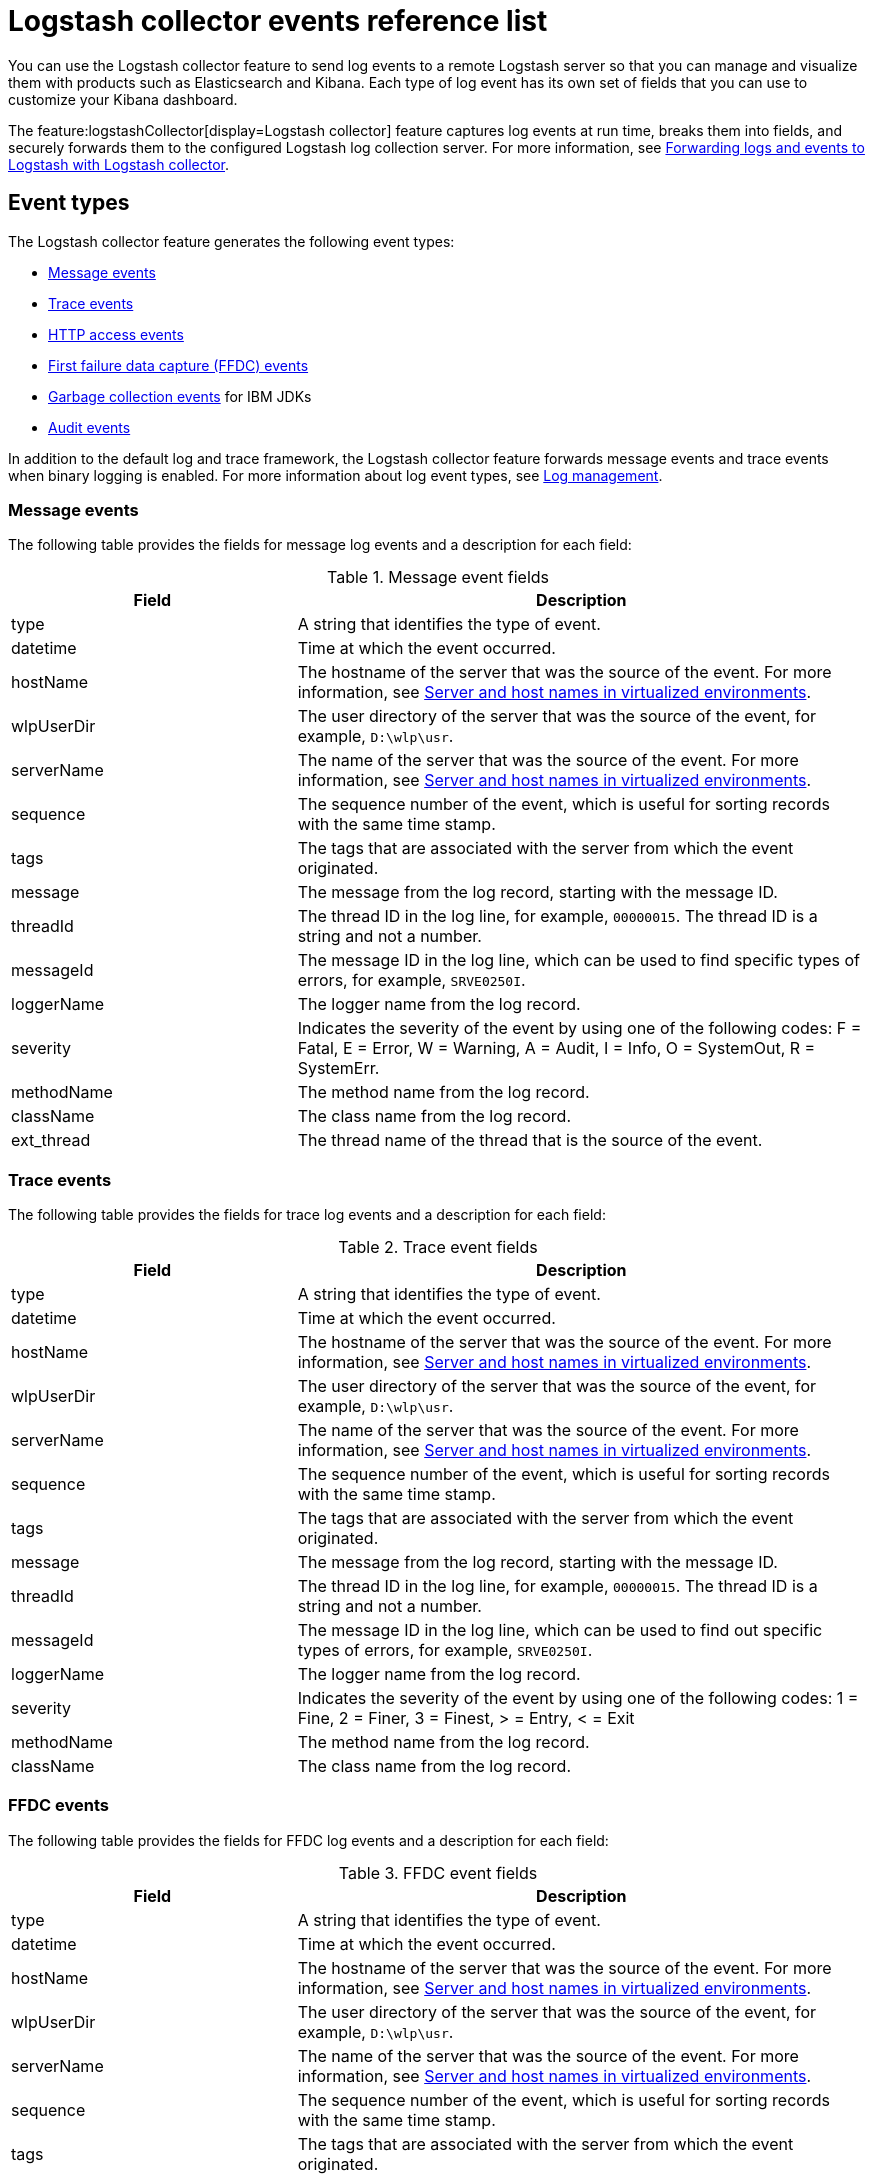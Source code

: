 // Copyright (c) 2013, 2019 IBM Corporation and others.
// Licensed under Creative Commons Attribution-NoDerivatives
// 4.0 International (CC BY-ND 4.0)
//   https://creativecommons.org/licenses/by-nd/4.0/
//
// Contributors:
//     IBM Corporation
//
:page-layout: general-reference
:page-type: general
= Logstash collector events reference list


You can use the Logstash collector feature to send log events to a remote Logstash server so that you can manage and visualize them with products such as Elasticsearch and Kibana. Each type of log event has its own set of fields that you can use to customize your Kibana dashboard.

The feature:logstashCollector[display=Logstash collector] feature captures log events at run time, breaks them into fields, and securely forwards them to the configured Logstash log collection server. For more information, see xref:forwarding-logs-logstash.adoc[Forwarding logs and events to Logstash with Logstash collector].


== Event types

The Logstash collector feature generates the following event types:


- <<Message events,Message events>>
- <<Trace events,Trace events>>
- <<HTTP access events,HTTP access events>>
- <<FFDC events,First failure data capture (FFDC) events>>
- <<Garbage collection events,Garbage collection events>> for IBM JDKs
- <<Supported audit events and their audit data,Audit events>>

In addition to the default log and trace framework, the Logstash collector feature forwards message events and trace events when binary logging is enabled.
For more information about log event types, see xref:log-management.adoc[Log management].


=== Message events

The following table provides the fields for message log events and a description for each field:

.Message event fields
[%header,cols="3,6"]
|===

|Field
|Description

|type
|A string that identifies the type of event.

|datetime
|Time at which the event occurred.

|hostName
|The hostname of the server that was the source of the event. For more information, see <<Server and host names in virtualized environments>>.

|wlpUserDir
|The user directory of the server that was the source of the event, for example, `D:\wlp\usr`.

|serverName
|The name of the server that was the source of the event. For more information, see <<Server and host names in virtualized environments>>.

|sequence
|The sequence number of the event, which is useful for sorting records with the same time stamp.

|tags
|The tags that are associated with the server from which the event originated.

|message
|The message from the log record, starting with the message ID.

|threadId
|The thread ID in the log line, for example, `00000015`. The thread ID is a string and not a number.

|messageId
|The message ID in the log line, which can be used to find specific types of errors, for example, `SRVE0250I`.

|loggerName
|The logger name from the log record.

|severity
|Indicates the severity of the event by using one of the following codes: F = Fatal, E = Error, W = Warning, A = Audit, I = Info, O = SystemOut, R = SystemErr.

|methodName
|The method name from the log record.

|className
|The class name from the log record.

|ext_thread
|The thread name of the thread that is the source of the event.

|===

=== Trace events

The following table provides the fields for trace log events and a description for each field:

.Trace event fields
[%header,cols="3,6"]
|===

|Field
|Description

|type
|A string that identifies the type of event.

|datetime
|Time at which the event occurred.

|hostName
|The hostname of the server that was the source of the event. For more information, see <<Server and host names in virtualized environments>>.

|wlpUserDir
|The user directory of the server that was the source of the event, for example, `D:\wlp\usr`.

|serverName
|The name of the server that was the source of the event. For more information, see <<Server and host names in virtualized environments>>.

|sequence
|The sequence number of the event, which is useful for sorting records with the same time stamp.

|tags
|The tags that are associated with the server from which the event originated.

|message
|The message from the log record, starting with the message ID.

|threadId
|The thread ID in the log line, for example, `00000015`. The thread ID is a string and not a number.

|messageId
|The message ID in the log line, which can be used to find out specific types of errors, for example, `SRVE0250I`.

|loggerName
|The logger name from the log record.

|severity
|Indicates the severity of the event by using one of the following codes: 1 = Fine, 2 = Finer, 3 = Finest, > = Entry, < = Exit

|methodName
|The method name from the log record.

|className
|The class name from the log record.

|===

=== FFDC events
The following table provides the fields for FFDC log events and a description for each field:

.FFDC event fields
[%header,cols="3,6"]
|===

|Field
|Description

|type
|A string that identifies the type of event.

|datetime
|Time at which the event occurred.

|hostName
|The hostname of the server that was the source of the event. For more information, see <<Server and host names in virtualized environments>>.

|wlpUserDir
|The user directory of the server that was the source of the event, for example, `D:\wlp\usr`.

|serverName
|The name of the server that was the source of the event. For more information, see <<Server and host names in virtualized environments>>.

|sequence
|The sequence number of the event, which is useful for sorting records with the same time stamp.

|tags
|The tags that are associated with the server from which the event originated.

|message
|The message from the exception that triggered the event.

|threadId
|The thread ID of the FFDC event.

|className
|The class that emitted the FFDC event.

|exceptionName
|The exception that was reported in the FFDC event.

|probeID
|The unique identifier of the FFDC point within the class.

|stackTrace
|The stack trace of the FFDC event.

|objectDetails
|The incident details for the FFDC event.

|===

=== HTTP access events

The following table provides the fields for HTTP access log events and a description for each field:

.HTTP access event fields
[%header,cols="3,6"]
|===

|Field
|Description

|type
|A string that identifies the type of event.

|datetime
|Time at which the event occurred.

|hostName
|The hostname of the server that was the source of the event. For more information, see <<Server and host names in virtualized environments>>.

|wlpUserDir
|The user directory of the server that was the source of the event, for example, `D:\wlp\usr`.

|serverName
|The name of the server that was the source of the event. For more information, see <<Server and host names in virtualized environments>>.

|sequence
|The sequence number of the event, which is useful for sorting records with the same time stamp.

|tags
|The tags that are associated with the server from which the event originated.

|remoteHost
|The remote host IP address, for example, `127.0.0.1`.

|requestProtocol
|The protocol type, for example, `HTTP/1.1`.

|userAgent
|The `userAgent` value in the request.

|requestHeader_{headername}
|The header value from the request.

|requestMethod
|The HTTP verb, for example, `GET`.

|responseHeader_{headername}
|The header value from the response.

|requestPort
|The port number of the request.

|requestFirstLine
|The first line of the request.

|responseCode
|The HTTP response code, for example, `200`.

|requestStartTime
|The start time of the request.

|remoteUserID
|The remote user according to the WebSphere Application Server specific `$WSRU` header.

|uriPath
|The path information for the requested URL. This path information does not contain the query parameters, for example, `/pushworksserver/push/apps/tags`.

|elapsedTime
|The time that is taken to serve the request, in microseconds.

|accessLogDatetime
|The time when the message to the access log is queued to be logged.

|remoteIP
|The remote IP address, for example, `127.0.0.1`.

|requestHost
|The request host IP address, for example, `127.0.0.1`.

|bytesSent
|The response size in bytes, excluding headers.

|bytesReceived
|The bytes received in the URL, for example, `94`.

|cookie_{cookiename}
|The cookie value from the request.

|requestElapsedTime
|The elapsed time of the request - millisecond accuracy, microsecond precision.

|queryString
|The string that represents the query string from the HTTP request, for example, `color=blue&size=large`.

|===

=== Garbage collection events

The garbage collection event type is available only for IBM JDKs. The following table provides the fields for garbage collection log events and a description for each field:

.Garbage collection event fields
[%header,cols="3,6"]
|===

|Field
|Description

|type
|A string that identifies the type of event.

|datetime
|Time at which the event occurred.

|hostName
|The hostname of the server that was the source of the event. For more information, see <<Server and host names in virtualized environments>>.

|wlpUserDir
|The user directory of the server that was the source of the event, for example, `D:\wlp\usr`.

|serverName
|The name of the server that was the source of the event. For more information, see <<Server and host names in virtualized environments>>.

|sequence
|The sequence number of the event, which is useful for sorting records with the same time stamp.

|tags
|The tags that are associated with the server from which the event originated.

|heap
|The total heap that is currently available.

|usedHeap
|The amount of heap that is being used.

|maxHeap
|The maximum heap that the JVM allows.

|duration
|The duration for which garbage collection was run, in microseconds.

|gcType
|The type of garbage collection event, for example, Nursery, Global.

|reason
|The reason for the garbage collection.

|===

== Supported audit events and their audit data

The Open Liberty xref:reference:feature/audit-1.0.adoc[Audit feature] captures auditable events from the server runtime environment and applications. You can use the data that is generated from the audit events to analyze the configured environment. For audit event examples, see xref:json-log-events-list.adoc#_supported_audit_events_and_their_audit_data[JSON log events reference list: Audit events].

Open Liberty can generate audit events in either JSON or xref:audit-log-events-list-cadf.adoc[CADF format]. The audit events are captured in the following JSON format types to help identify different areas where the configured environment can be improved:

* <<SECURITY_AUDIT_MGMT, Management of the audit service (SECURITY_AUDIT_MGMT)>>
* <<SECURITY_MEMBER_MGMT, SCIM operations/member management (SECURITY_MEMBER_MGMT)>>
* <<SECURITY_API_AUTHN, Servlet 3.0 APIs: login/authenticate (SECURITY_API_AUTHN)>>
* <<SECURITY_API_AUTHN_TERMINATE, Servlet 3.0 APIs: logout (SECURITY_API_AUTHN_TERMINATE)>>
* <<SECURITY_AUTHN_TERMINATE, Form Logout (SECURITY_AUTHN_TERMINATE)>>
* <<SECURITY_AUTHN, Basic Authentication (SECURITY_AUTHN)>>
* <<SECURITY_AUTHN, Client certificate authentication (SECURITY_AUTHN)>>
* <<SECURITY_AUTHN, Form Login Authenication (SECURITY_AUTHN)>>
* <<SECURITY_AUTHN_DELEGATION, Servlet runAs delegation (SECURITY_AUTHN_DELEGATION)>>
* <<SECURITY_AUTHN_DELEGATION, EJB delegation (SECURITY_AUTHN_DELEGATION)>>
* <<SECURITY_AUTHN_FAILOVER, Failover to basic authentication (SECURITY_AUTHN_FAILOVER)>>
* <<SECURITY_AUTHZ, Unprotected servlet authorization (SECURITY_AUTHZ)>>
* <<SECURITY_AUTHZ, JACC web authorization (SECURITY_AUTHZ)>>
* <<SECURITY_AUTHZ, JACC EJB authorization (SECURITY_AUTHZ)>>
* <<SECURITY_AUTHZ, EJB authorization (SECURITY_AUTHZ)>>
* <<SECURITY_JMS_AUTHN, JMS Authentication (SECURITY_JMS_AUTHN)>>
* <<SECURITY_JMS_AUTHZ, JMS Authorization (SECURITY_JMS_AUTHZ)>>
* <<SECURITY_SAF_AUTHZ, SAF Authorization Service API request (SECURITY_SAF_AUTHZ)>>
* <<SECURITY_SAF_AUTHZ_DETAILS, SAF Authorization Exception (SECURITY_SAF_AUTHZ_DETAILS)>>
* <<JMX_MBEAN_REGISTER, JMX MBean registration (JMX_MBEAN_REGISTER)>>
* <<JMX_MBEAN, JMX MBean Operations (JMX_MBEAN)>>
* <<JMX_MBEAN_ATTRIBUTES, JMX MBean attribute operations (JMX_MBEAN_ATTRIBUTES)>>
* <<JMX_NOTIFICATION, JMX Notifications (JMX_NOTIFICATION)>>

=== SECURITY_AUDIT_MGMT

The SECURITY_AUDIT_MGMT event captures the start and stop of the Audit Service and implemented handlers, such as the default AuditFileHandler.


The following table provides the fields for the SECURITY_AUDIT_MGMT event to capture the audit information from the management of the audit service:

.SECURITY_AUDIT_MGMT event fields
[cols=",",options="header",]
|===
|Field|Description
|type|A string that identifies the type of event.
|datetime|Time at which the event occurred.
|hostName|The hostname of the server that was the source of the event. For more information, see <<Server and host names in virtualized environments>>.
|wlpUserDir|The user directory of the server that was the source of the event, for example, `D:\wlp\usr`.
|serverName|The name of the server that was the source of the event. For more information, see <<Server and host names in virtualized environments>>.
|sequence|The sequence number of the event, which is useful for sorting records with the same time stamp.
|tags|The tags that are associated with the server from which the event originated.
|threadId|The thread ID in the log line, for example, 00000015. The thread ID is a string and not a number.
|ibm_audit_eventName |Name of the audit event.
|ibm_audit_eventSequenceNumber |Sequence number of the audit event.
|ibm_audit_eventTime |Time that the event occurred.
|ibm_audit_observer.id |Identifier of the observer of the event.
|ibm_audit_observer.name |Name of the observer of the event: `AuditService` in the case of the audit service; `AuditHandler: <name of handler implementation>` in the case of a handler start.
|ibm_audit_observer.typeURI |Unique URI of the observer of the event: `service/server`.
|ibm_audit_outcome |Outcome of the event.
|ibm_audit_target.id |Identifier of the target of the action.
|ibm_audit_target.typeURI |Unique URI of the target of the event: `server/audit/start` in the case of an AuditService or handler start; `server/audit/stop` in the case of an AuditService or handler stop.
|===

=== SECURITY_MEMBER_MGMT

You can use the SECURITY_MEMBER_MGMT event to capture the audit information from SCIM operations or member management. The following table provides the fields for the SECURITY_Member_MGMT event and a description of each field:

.SECURITY_MEMBER_MGMT event fields
[cols=",",options="header",]
|===
|Field|Description
|type|A string that identifies the type of event.
|datetime|Time at which the event occurred.
|hostName|The hostname of the server that was the source of the event. For more information, see <<Server and host names in virtualized environments>>.
|wlpUserDir|The user directory of the server that was the source of the event, for example, `D:\wlp\usr`.
|serverName|The name of the server that was the source of the event. For more information, see <<Server and host names in virtualized environments>>.
|sequence|The sequence number of the event, which is useful for sorting records with the same time stamp.
|tags|The tags that are associated with the server from which the event originated.
|threadId|The thread ID in the log line, for example, 00000015. The thread ID is a string and not a number.
|ibm_audit_eventName |Name of the audit event.
|ibm_audit_eventSequenceNumber |Sequence number of the audit event.
|ibm_audit_eventTime |Time that the event occurred.
|ibm_audit_initiator.host.address |Host address of the initiator of the event.
|ibm_audit_initiator.host.agent |Name of the monitoring agent that is associated with the initiator.
|ibm_audit_observer.id |Identifier of the observer of the event.
|ibm_audit_observer.name |Name of the observer of the event: `SecurityService`.
|ibm_audit_observer.typeURI |Unique URI of the observer of the event: `service/server`.
|ibm_audit_outcome |Outcome of the event.
|ibm_audit_reason.reasonCode|A value that indicates the underlying success or error code for the outcome. In general, a value of 200 means success.
|ibm_audit_reason.reasonType|A value that indicates the underlying mechanism, HTTP or HTTPS, that is associated with the request.
|ibm_audit_target.action|The action that is being performed on the target.
|ibm_audit_target.appname|Name of the application to be accessed or run on the target.
|ibm_audit_target.credential.token |Token name of the user that is performing the action.
|ibm_audit_target.credential.type |Token type of the user that is performing the action.
|ibm_audit_target.entityType |Generic name of the member being acted upon: `PersonAccount`, `Group`.
|ibm_audit_target.host.address |Host and port of the target.
|ibm_audit_target.id |Identifier of the target of the action.
|ibm_audit_target.method |Method that is being invoked on the target, such as GET or POST.
|ibm_audit_target.name |Name of the target. Note that the name includes `urbridge`, `scim` or `vmmservice`, depending on the flow of the request, for example, whether is it a call coming through scim.
|ibm_audit_target.realm |Realm name that is associated with the target.
|ibm_audit_target.repositoryId |Repository identifier associated with the target.
|ibm_audit_target.session |Session identifier associated with the target.
|ibm_audit_target.uniqueName |Unique name of the member that is being acted upon.
|ibm_audit_target.typeURI |Unique URI of the target of the event: `server/vmmservice/<action>`.
|===


=== SECURITY_API_AUTHN

You can use the SECURITY_API_AUTHN event to capture the audit information from the login and authentication for servlet 3.0 APIs. The following table provides the fields for the SECURITY_API_AUTHN event and a description of each field:

.SECURITY_API_AUTHN event fields
[cols=",",options="header",]
|===
|Field|Description
|type|A string that identifies the type of event.
|datetime|Time at which the event occurred.
|hostName|The hostname of the server that was the source of the event. For more information, see <<Server and host names in virtualized environments>>.
|wlpUserDir|The user directory of the server that was the source of the event, for example, `D:\wlp\usr`.
|serverName|The name of the server that was the source of the event. For more information, see <<Server and host names in virtualized environments>>.
|sequence|The sequence number of the event, which is useful for sorting records with the same time stamp.
|tags|The tags that are associated with the server from which the event originated.
|threadId|The thread ID in the log line, for example, 00000015. The thread ID is a string and not a number.
|ibm_audit_eventName |Name of the audit event.
|ibm_audit_eventSequenceNumber |Sequence number of the audit event.
|ibm_audit_eventTime |Time that the event occurred.
|ibm_audit_initiator.host.address |Host address of the initiator of the event.
|ibm_audit_initiator.host.agent |Name of the monitoring agent that is associated with the initiator.
|ibm_audit_observer.id |Identifier of the observer of the event.
|ibm_audit_observer.name |Name of the observer of the event: `SecurityService`.
|ibm_audit_observer.typeURI |Unique URI of the observer of the event: `service/server`.
|ibm_audit_outcome |Outcome of the event.
|ibm_audit_reason.reasonCode|A value that indicates the underlying success or error code for the outcome. In general, a value of 200 means success.
|ibm_audit_reason.reasonType|A value that indicates the underlying mechanism, HTTP or HTTPS, that is associated with the request.
|ibm_audit_target.appname|Name of the application to be accessed or run on the target.
|ibm_audit_target.credential.token |Token name of the user that is performing the action.
|ibm_audit_target.credential.type |Token type of the user that is performing the action: `BASIC`, `FORM`, or `CLIENTCERT`.
|ibm_audit_target.host.address |Host and port of the target.
|ibm_audit_target.id |Identifier of the target of the action.
|ibm_audit_target.method |Method that is being invoked on the target, such as `GET` or `POST`.
|ibm_audit_target.name |Context root.
|ibm_audit_target.params |Names and values of any parameters that are sent to the target with the action.
|ibm_audit_target.realm |Realm name that is associated with the target.
|ibm_audit_target.session |HTTP session ID.
|ibm_audit_target.typeURI |Unique URI of the target of the event: `service/application/web`.
|===

=== SECURITY_API_AUTHN_TERMINATE

You can use the SECURITY_API_AUTHN_TERMINATE event to capture the audit information from the log out for servlet 3.0 APIs. The following table provides the fields for the SECURITY_API_AUTHN_TERMINATE event and a description of each field:

.SECURITY_API_AUTHN_TERMINATE event fields
[cols=",",options="header",]
|===
|Field|Description
|type|A string that identifies the type of event.
|datetime|Time at which the event occurred.
|hostName|The hostname of the server that was the source of the event. For more information, see <<Server and host names in virtualized environments>>.
|wlpUserDir|The user directory of the server that was the source of the event, for example, `D:\wlp\usr`.
|serverName|The name of the server that was the source of the event. For more information, see <<Server and host names in virtualized environments>>.
|sequence|The sequence number of the event, which is useful for sorting records with the same time stamp.
|tags|The tags that are associated with the server from which the event originated.
|threadId|The thread ID in the log line, for example, 00000015. The thread ID is a string and not a number.
|ibm_audit_eventName |Name of the audit event.
|ibm_audit_eventSequenceNumber |Sequence number of the audit event.
|ibm_audit_eventTime |Time that the event occurred.
|ibm_audit_initiator.host.address |Host address of the initiator of the event.
|ibm_audit_initiator.host.agent |Name of the monitoring agent that is associated with the initiator.
|ibm_audit_observer.id |Identifier of the observer of the event.
|ibm_audit_observer.name |Name of the observer of the event: `SecurityService`.
|ibm_audit_observer.typeURI |Unique URI of the observer of the event: `service/server`.
|ibm_audit_outcome |Outcome of the event.
|ibm_audit_reason.reasonCode|A value that indicates the underlying success or error code for the outcome. In general, a value of 200 means success.
|ibm_audit_reason.reasonType|A value that indicates the underlying mechanism, HTTP or HTTPS, that is associated with the request.
|ibm_audit_target.appname|Name of the application to be accessed or run on the target.
|ibm_audit_target.credential.token |Token name of the user that is performing the action.
|ibm_audit_target.credential.type |Token type of the user that is performing the action: `BASIC`, `FORM`, or `CLIENTCERT`.
|ibm_audit_target.host.address |Host and port of the target.
|ibm_audit_target.id |Identifier of the target of the action.
|ibm_audit_target.method |Method that is being invoked on the target, such as `GET` or `POST`.
|ibm_audit_target.name |Context root.
|ibm_audit_target.params |Names and values of any parameters that are sent to the target with the action.
|ibm_audit_target.realm |Realm name that is associated with the target.
|ibm_audit_target.session |HTTP Session ID
|ibm_audit_target.typeURI |Unique URI of the target of the event: `service/application/web`.
|===



=== SECURITY_AUTHN

You can use the SECURITY_AUTHN event to capture the audit information from basic authentication, form login authentication, client certificate authentication, and JASPI authentication. The following table provides the fields for the SECURITY_AUTHN event and a description of each field:

.SECURITY_AUTHN event fields
[cols=",",options="header",]
|===
|Field|Description
|type|A string that identifies the type of event.
|datetime|Time at which the event occurred.
|hostName|The hostname of the server that was the source of the event. For more information, see <<Server and host names in virtualized environments>>.
|wlpUserDir|The user directory of the server that was the source of the event, for example, `D:\wlp\usr`.
|serverName|The name of the server that was the source of the event. For more information, see <<Server and host names in virtualized environments>>.
|sequence|The sequence number of the event, which is useful for sorting records with the same time stamp.
|tags|The tags that are associated with the server from which the event originated.
|threadId|The thread ID in the log line, for example, 00000015. The thread ID is a string and not a number.
|ibm_audit_eventName |Name of the audit event.
|ibm_audit_eventSequenceNumber |Sequence number of the audit event.
|ibm_audit_eventTime |Time that the event occurred.
|ibm_audit_initiator.host.address |Host address of the initiator of the event.
|ibm_audit_initiator.host.agent |Name of the monitoring agent that is associated with the initiator.
|ibm_audit_observer.id |Identifier of the observer of the event.
|ibm_audit_observer.name |Name of the observer of the event: `SecurityService`.
|ibm_audit_observer.typeURI |Unique URI of the observer of the event: `service/server`.
|ibm_audit_outcome |Outcome of the event.
|ibm_audit_reason.reasonCode|A value that indicates the underlying success or error code for the outcome. In general, a value of 200 means success.
|ibm_audit_reason.reasonType|A value that indicates the underlying mechanism, HTTP or HTTPS, that is associated with the request.
|ibm_audit_target.appname|Name of the application to be accessed or run on the target.
|ibm_audit_target.credential.token |Token name of the user that is performing the action.
|ibm_audit_target.credential.type |Token type of the user that is performing the action: `BASIC`, `FORM`, or `CLIENTCERT`.
|ibm_audit_target.host.address |Host and port of the target.
|ibm_audit_target.id |Identifier of the target of the action.
|ibm_audit_target.method |Method that is being invoked on the target, such as `GET` or `POST`.
|ibm_audit_target.name |Context root.
|ibm_audit_target.params |Names and values of any parameters that are sent to the target with the action.
|ibm_audit_target.realm |Realm name that is associated with the target.
|ibm_audit_target.session |HTTP session ID.
|ibm_audit_target.typeURI |Unique URI of the target of the event: `service/application/web`.
|===

=== SECURITY_AUTHN_DELEGATION

You can use the SECURITY_AUTHN_DELEGATION event to capture the audit information from Servlet runAs delegation and EJB delegation. The following table provides the fields for the SECURITY_AUTHN_DELEGATION event and a description of each field:

.SECURITY_AUTHN_DELEGATION event fields
[cols=",",options="header",]
|===
|Field|Description
|type|A string that identifies the type of event.
|datetime|Time at which the event occurred.
|hostName|The hostname of the server that was the source of the event. For more information, see <<Server and host names in virtualized environments>>.
|wlpUserDir|The user directory of the server that was the source of the event, for example, `D:\wlp\usr`.
|serverName|The name of the server that was the source of the event. For more information, see <<Server and host names in virtualized environments>>.
|sequence|The sequence number of the event, which is useful for sorting records with the same time stamp.
|tags|The tags that are associated with the server from which the event originated.
|threadId|The thread ID in the log line, for example, 00000015. The thread ID is a string and not a number.
|ibm_audit_eventName |Name of the audit event.
|ibm_audit_eventSequenceNumber |Sequence number of the audit event.
|ibm_audit_eventTime |Time that the event occurred.
|ibm_audit_initiator.host.address |Host address of the initiator of the event.
|ibm_audit_initiator.host.agent |Name of the monitoring agent that is associated with the initiator.
|ibm_audit_observer.id |Identifier of the observer of the event.
|ibm_audit_observer.name |Name of the observer of the event: `SecurityService`.
|ibm_audit_observer.typeURI |Unique URI of the observer of the event: `service/server`.
|ibm_audit_outcome |Outcome of the event.
|ibm_audit_reason.reasonCode|A value that indicates the underlying success or error code for the outcome. In general, a value of 200 means success.
|ibm_audit_reason.reasonType|A value that indicates the underlying mechanism, HTTP or HTTPS, that is associated with the request.
|ibm_audit_target.appname|Name of the application to be accessed or run on the target.
|ibm_audit_target.credential.token |Token name of the user that is performing the action.
|ibm_audit_target.credential.type |Token type of the user that is performing the action: `BASIC`, `FORM`, or `CLIENTCERT`.
|ibm_audit_target.delegation.users |List of users in the delegation flow, starting with the initial user invoking the action.
|ibm_audit_target.host.address |Host and port of the target.
|ibm_audit_target.id |Identifier of the target of the action.
|ibm_audit_target.method |Method that is being invoked on the target, such as `GET` or `POST`.
|ibm_audit_target.name |Context root.
|ibm_audit_target.params |Names and values of any parameters that are sent to the target with the action.
|ibm_audit_target.realm |Realm name that is associated with the target.
|ibm_audit_target.runas.role |RunAs role name used in the delegation.
|ibm_audit_target.session |HTTP session ID.
|ibm_audit_target.typeURI |Unique URI of the target of the event: `service/application/web`.
|===


=== SECURITY_AUTHN_FAILOVER

You can use the SECURITY_AUTHN_FAILOVER event to capture the audit information from failover to basic authentication. The following table provides the fields for the SECURITY_AUTHN_FAILOVER event and a description of each field:

.SECURITY_AUTHN_FAILOVER event fields
[cols=",",options="header",]
|===
|Field|Description
|type|A string that identifies the type of event.
|datetime|Time at which the event occurred.
|hostName|The hostname of the server that was the source of the event. For more information, see <<Server and host names in virtualized environments>>.
|wlpUserDir|The user directory of the server that was the source of the event, for example, `D:\wlp\usr`.
|serverName|The name of the server that was the source of the event. For more information, see <<Server and host names in virtualized environments>>.
|sequence|The sequence number of the event, which is useful for sorting records with the same time stamp.
|tags|The tags that are associated with the server from which the event originated.
|threadId|The thread ID in the log line, for example, 00000015. The thread ID is a string and not a number.
|ibm_audit_eventName |Name of the audit event.
|ibm_audit_eventSequenceNumber |Sequence number of the audit event.
|ibm_audit_eventTime |Time that the event occurred.
|ibm_audit_initiator.host.address |Host address of the initiator of the event.
|ibm_audit_initiator.host.agent |Name of the monitoring agent that is associated with the initiator.
|ibm_audit_observer.id |Identifier of the observer of the event.
|ibm_audit_observer.name |Name of the observer of the event: `SecurityService`.
|ibm_audit_observer.typeURI |Unique URI of the observer of the event: `service/server`.
|ibm_audit_outcome |Outcome of the event.
|ibm_audit_reason.reasonCode|A value that indicates the underlying success or error code for the outcome. In general, a value of 200 means success.
|ibm_audit_reason.reasonType|A value that indicates the underlying mechanism, HTTP or HTTPS, that is associated with the request.
|ibm_audit_target.appname|Name of the application to be accessed or run on the target.
|ibm_audit_target.authtype.failover |Name of failover authentication mechanism.
|ibm_audit_target.credential.token |Token name of the user that is performing the action.
|ibm_audit_target.credential.type |Token type of the user that is performing the action.. `BASIC`, `FORM`, or `CLIENTCERT`
|ibm_audit_target.host.address |Host and port of the target.
|ibm_audit_target.id |Identifier of the target of the action.
|ibm_audit_target.method |Method that is being invoked on the target, such as `GET` or `POST`.
|ibm_audit_target.name |Context root.
|ibm_audit_target.params |Names and values of any parameters that are sent to the target with the action.
|ibm_audit_target.realm |Realm name that is associated with the target.
|ibm_audit_target.session |HTTP session ID.
|ibm_audit_target.typeURI |Unique URI of the target of the event: `service/application/web`.
|===


=== SECURITY_AUTHN_TERMINATE

You can use the SECURTIY_AUTHN_TERMINATE event to capture the audit information from a form logout. The following table provides the fields for the SECURITY_AUTHN_TERMINATE event and a description of each field:

.SECURITY_AUTHN_TERMINATE event fields
[cols=",",options="header",]
|===
|Field|Description
|type|A string that identifies the type of event.
|datetime|Time at which the event occurred.
|hostName|The hostname of the server that was the source of the event. For more information, see <<Server and host names in virtualized environments>>.
|wlpUserDir|The user directory of the server that was the source of the event, for example, `D:\wlp\usr`.
|serverName|The name of the server that was the source of the event. For more information, see <<Server and host names in virtualized environments>>.
|sequence|The sequence number of the event, which is useful for sorting records with the same time stamp.
|tags|The tags that are associated with the server from which the event originated.
|threadId|The thread ID in the log line, for example, 00000015. The thread ID is a string and not a number.
|ibm_audit_eventName |Name of the audit event.
|ibm_audit_eventSequenceNumber |Sequence number of the audit event.
|ibm_audit_eventTime |Time that the event occurred.
|ibm_audit_initiator.host.address |Host address of the initiator of the event.
|ibm_audit_initiator.host.agent |Name of the monitoring agent that is associated with the initiator.
|ibm_audit_observer.id |Identifier of the observer of the event.
|ibm_audit_observer.name |Name of the observer of the event: `SecurityService`.
|ibm_audit_observer.typeURI |Unique URI of the observer of the event: `service/server`.
|ibm_audit_outcome |Outcome of the event.
|ibm_audit_reason.reasonCode|A value that indicates the underlying success or error code for the outcome. In general, a value of 200 means success.
|ibm_audit_reason.reasonType|A value that indicates the underlying mechanism, HTTP or HTTPS, that is associated with the request.
|ibm_audit_target.appname|Name of the application to be accessed or run on the target.
|ibm_audit_target.authtype.failover |Name of failover authentication mechanism.
|ibm_audit_target.authtype.original |Name of original authentication mechanism.
|ibm_audit_target.credential.token |Token name of the user that is performing the action.
|ibm_audit_target.credential.type |Token type of the user that is performing the action: `BASIC`, `FORM`, or `CLIENTCERT`.
|ibm_audit_target.host.address |Host and port of the target.
|ibm_audit_target.id |Identifier of the target of the action.
|ibm_audit_target.method |Method that is being invoked on the target, such as `GET` or `POST`.
|ibm_audit_target.name |Context root.
|ibm_audit_target.params |Names and values of any parameters that are sent to the target with the action.
|ibm_audit_target.realm |Realm name that is associated with the target.
|ibm_audit_target.session |HTTP session ID.
|ibm_audit_target.typeURI |Unique URI of the target of the event: `service/application/web`.
|===

=== SECURITY_AUTHZ

You can use the SECURITY_AUTHZ event to capture the audit information from JACC web authorization, unprotected servlet authorization, JACC EJB authorization, and EJB authorization. The following table provides the fields for the SECURITY_AUTHZ event and a description of each field:

.SECURITY_AUTHZ event fields
[cols=",",options="header",]
|===
|Field|Description
|type|A string that identifies the type of event.
|datetime|Time at which the event occurred.
|hostName|The hostname of the server that was the source of the event. For more information, see <<Server and host names in virtualized environments>>.
|wlpUserDir|The user directory of the server that was the source of the event, for example, `D:\wlp\usr`.
|serverName|The name of the server that was the source of the event. For more information, see <<Server and host names in virtualized environments>>.
|sequence|The sequence number of the event, which is useful for sorting records with the same time stamp.
|tags|The tags that are associated with the server from which the event originated.
|threadId|The thread ID in the log line, for example, 00000015. The thread ID is a string and not a number.
|ibm_audit_eventName |Name of the audit event.
|ibm_audit_eventSequenceNumber |Sequence number of the audit event.
|ibm_audit_eventTime |Time that the event occurred.
|ibm_audit_initiator.host.address |Host address of the initiator of the event.
|ibm_audit_initiator.host.agent |Name of the monitoring agent that is associated with the initiator.
|ibm_audit_observer.id |Identifier of the observer of the event.
|ibm_audit_observer.name |Name of the observer of the event: `SecurityService`.
|ibm_audit_observer.typeURI |Unique URI of the observer of the event: `service/server`.
|ibm_audit_outcome |Outcome of the event.
|ibm_audit_reason.reasonCode|A value that indicates the underlying success or error code for the outcome. In general, a value of 200 means success.
|ibm_audit_reason.reasonType|A value that indicates the underlying mechanism, HTTP and HTTPS, that is associated with the request
|ibm_audit_target.appname|Name of the application to be accessed or run on the target.
|ibm_audit_target.credential.token |Token name of the user that is performing the action.
|ibm_audit_target.credential.type |Token type of the user that is performing the action: `BASIC`, `FORM`, or `CLIENTCERT`.
|ibm_audit_target.ejb.beanname |EJB bean name for EJB authorization
|ibm_audit_target.ejb.method.interface |EJB method interface for EJB authorization
|ibm_audit_target.ejb.method.signature |EJB method signature for EJB authorization
|ibm_audit_target.ejb.module.name |EJB module name for EJB authorization
|ibm_audit_target.host.address |Host and port of the target.
|ibm_audit_target.id |Identifier of the target of the action.
|ibm_audit_target.method |Method that is being invoked on the target, such as `GET` or `POST`.
|ibm_audit_target.name |Context root.
|ibm_audit_target.params |Names and values of any parameters that are sent to the target with the action.
|ibm_audit_target.realm |Realm name that is associated with the target.
|ibm_audit_target.role.names |Roles that are identified as being needed, if not permit all, for EJBs.
|ibm_audit_target.session |HTTP session ID.
|ibm_audit_target.typeURI |Unique URI of the target of the event: `service/application/web`.
|===


=== SECURITY_JMS_AUTHN

You can use the SECURITY_JMS_AUTHENTICATION event to capture the audit information from JMS authentication. The following table provides the fields for the SECURITY_JMS_AUTHENTICATION event and a description of each field:

.SECURITY_JMS_AUTHN event fields
[cols=",",options="header",]
|===
|Field|Description
|type|A string that identifies the type of event.
|datetime|Time at which the event occurred.
|hostName|The hostname of the server that was the source of the event. For more information, see <<Server and host names in virtualized environments>>.
|wlpUserDir|The user directory of the server that was the source of the event, for example, `D:\wlp\usr`.
|serverName|The name of the server that was the source of the event. For more information, see <<Server and host names in virtualized environments>>.
|sequence|The sequence number of the event, which is useful for sorting records with the same time stamp.
|tags|The tags that are associated with the server from which the event originated.
|threadId|The thread ID in the log line, for example, 00000015. The thread ID is a string and not a number.
|ibm_audit_eventName |Name of the audit event.
|ibm_audit_eventSequenceNumber |Sequence number of the audit event.
|ibm_audit_eventTime |Time that the event occurred.
|ibm_audit_initiator.host.address |Host address of the initiator of the event.
|ibm_audit_initiator.host.agent |Name of the monitoring agent that is associated with the initiator.
|ibm_audit_observer.id |Identifier of the observer of the event.
|ibm_audit_observer.name |Name of the observer of the event: `JMSMessagingImplementation`.
|ibm_audit_observer.typeURI |Unique URI of the observer of the event: `service/server`.
|ibm_audit_outcome |Outcome of the event.
|ibm_audit_reason.reasonCode|A value that indicates the underlying success or error code for the outcome. In general, a value of 200 means success.
|ibm_audit_reason.reasonType|A value that indicates the underlying mechanism that is associated with the request, such as HTTP(S), JMS, or EJB.
|ibm_audit_target.credential.token |Token name of the user that is performing the action.
|ibm_audit_target.credential.type |Token type of the user that is performing the action.
|ibm_audit_target.host.address |Host and port of the target.
|ibm_audit_target.id |Identifier of the target of the action.
|ibm_audit_target.messaging.busname |Name of messaging bus.
|ibm_audit_target.messaging.callType |Identifies whether the call is remote or local.
|ibm_audit_target.messaging.engine |Name of messaging engine.
|ibm_audit_target.messaing.loginType |Name of the login algorithm that is used, for example, `Userid+Password`.
|ibm_audit_target.messaging.remote.chainName |If the operation is remote, the name of the remote chain name.
|ibm_audit_target.realm |Realm name that is associated with the target.
|ibm_audit_target.typeURI |Unique URI of the target of the event: `service/jms/messaging`.
|===


=== SECURITY_JMS_AUTHZ

You can use the SECURITY_JMS_AUTHZ event to capture the audit information from JMS authorization. The following table provides the fields for the SECURITY_JMS_AUTHZ event and a description of each field:

.SECURITY_JMS_AUTHZ event fields
[cols=",",options="header",]
|===
|Field|Description
|type|A string that identifies the type of event.
|datetime|Time at which the event occurred.
|hostName|The hostname of the server that was the source of the event. For more information, see <<Server and host names in virtualized environments>>.
|wlpUserDir|The user directory of the server that was the source of the event, for example, `D:\wlp\usr`.
|serverName|The name of the server that was the source of the event. For more information, see <<Server and host names in virtualized environments>>.
|sequence|The sequence number of the event, which is useful for sorting records with the same time stamp.
|tags|The tags that are associated with the server from which the event originated.
|threadId|The thread ID in the log line, for example, 00000015. The thread ID is a string and not a number.
|ibm_audit_eventName |Name of the audit event.
|ibm_audit_eventSequenceNumber |Sequence number of the audit event.
|ibm_audit_eventTime |Time that the event occurred.
|ibm_audit_initiator.host.address |Host address of the initiator of the event.
|ibm_audit_initiator.host.agent |Name of the monitoring agent that is associated with the initiator.
|ibm_audit_observer.id |Identifier of the observer of the event.
|ibm_audit_observer.name |Name of the observer of the event: `JMSMessagingImplementation`.
|ibm_audit_observer.typeURI |Unique URI of the observer of the event: `service/server`.
|ibm_audit_outcome |Outcome of the event.
|ibm_audit_reason.reasonCode|A value that indicates the underlying success or error code for the outcome. In general, a value of 200 means success.
|ibm_audit_reason.reasonType|A value that indicates the underlying mechanism that is associated with the request, such as HTTP(S), JMS, or EJB.
|ibm_audit_target.credential.token |Token name of the user that is performing the action.
|ibm_audit_target.credential.type |Token type of the user that is performing the action.
|ibm_audit_target.host.address |Host and port of the target.
|ibm_audit_target.id |Identifier of the target of the action.
|ibm_audit_target.messaging.busname |Name of messaging bus.
|ibm_audit_target.messaging.callType |Identifies whether the call is remote or local.
|ibm_audit_target.messaging.destination |Name of messaging destination.
|ibm_audit_target.messaging.engine |Name of messaging engine.
|ibm_audit_target.messaging.jmsActions |List of actions that the credential is allowed to perform.
|ibm_audit_target.messaging.jmsResource |Name of the JMS resource, such as `QUEUE`, `TOPIC`, and `TEMPORARY DESTINATION`.
|ibm_audit_target.messaging.operationType |Name of the operation that is being requested.
|ibm_audit_target.messaging.remote.chainName |If the operation is remote, the name of the remote chain name.
|ibm_audit_target.realm |Realm name that is associated with the target.
|ibm_audit_target.typeURI |Unique URI of the target of the event: `service/jms/messaging`.
|===


=== SECURITY_SAF_AUTHZ_DETAILS

You can use the SECURITY_SAF_AUTHZ_DETAILS event to capture the audit information from a SAF Authorization event that is configured to throw a SAF Authorization Exception on failure. The following table provides the fields for the SECURITY_SAF_AUTHZ_DETAILS event and a description of each field:

.SECURITY_SAF_AUTHZ_DETAILS event fields
[cols=",",options="header",]
|===
|Field|Description
|type|A string that identifies the type of event.
|datetime|Time at which the event occurred.
|hostName|The hostname of the server that was the source of the event. For more information, see <<Server and host names in virtualized environments>>.
|wlpUserDir|The user directory of the server that was the source of the event, for example, `D:\wlp\usr`.
|serverName|The name of the server that was the source of the event. For more information, see <<Server and host names in virtualized environments>>.
|sequence|The sequence number of the event, which is useful for sorting records with the same time stamp.
|tags|The tags that are associated with the server from which the event originated.
|threadId|The thread ID in the log line, for example, 00000015. The thread ID is a string and not a number.
|ibm_audit_eventName |Name of the audit event.
|ibm_audit_eventSequenceNumber |Sequence number of the audit event.
|ibm_audit_eventTime |Time that the event occurred.
|ibm_audit_observer.id |Identifier of the observer of the event.
|ibm_audit_observer.name |Name of the observer of the event: `JMXService`.
|ibm_audit_observer.typeURI |Unique URI of the observer of the event: `service/server`.
|ibm_audit_outcome |Outcome of the event.
|ibm_audit_target.access.level |Level of access requested.
|ibm_audit_target.applid |Identifier of APPL class.
|`ibm_audit_target.authorization.decision` |True if user is authorized to access SAF resource in SAF Class, otherwise false.
|ibm_audit_target.credential.token |Token name of the user that performs the action.
|ibm_audit_target.id |Identifier of the target of the action.
|ibm_audit_target.racf.reason.code |RACF reason code.
|ibm_audit_target.racf.return.code |RACF return code.
|ibm_audit_target.saf.class |Name of SAF Class that contains SAF resource.
|ibm_audit_target.saf.profile |Name of SAF resource user requests access to.
|ibm_audit_target.saf.return.code |SAF return code.
|ibm_audit_target.typeURI |Unique URI of the target of the event:  service/application/web.
|ibm_audit_target.user.security.name |Username whose access to a SAF resource is being checked.
|===


=== JMX_MBEAN_REGISTER

You can use the JMX_MBEAN_REGISTER event to capture the audit information from JMX MBean registration. The following table provides the fields for the JMX_MBEAN_REGISTER event and a description of each field:

.JMX_MBEAN_REGISTER event fields
[cols=",",options="header",]
|===
|Field|Description
|type|A string that identifies the type of event.
|datetime|Time at which the event occurred.
|hostName|The hostname of the server that was the source of the event. For more information, see <<Server and host names in virtualized environments>>.
|wlpUserDir|The user directory of the server that was the source of the event, for example, `D:\wlp\usr`.
|serverName|The name of the server that was the source of the event. For more information, see <<Server and host names in virtualized environments>>.
|sequence|The sequence number of the event, which is useful for sorting records with the same time stamp.
|tags|The tags that are associated with the server from which the event originated.
|threadId|The thread ID in the log line, for example, 00000015. The thread ID is a string and not a number.
|ibm_audit_eventName |Name of the audit event.
|ibm_audit_eventSequenceNumber |Sequence number of the audit event.
|ibm_audit_eventTime |Time that the event occurred.
|ibm_audit_initiator.host.address |Host address of the initiator of the event.
|ibm_audit_initiator.host.agent |Name of the monitoring agent that is associated with the initiator.
|ibm_audit_observer.id |Identifier of the observer of the event.
|ibm_audit_observer.name |Name of the observer of the event: `JMXService`.
|ibm_audit_observer.typeURI |Unique URI of the observer of the event: `service/server`.
|ibm_audit_outcome |Outcome of the event.
|ibm_audit_reason.reasonCode|A value that indicates the underlying success or error code for the outcome. In general, a value of 200 means success.
|ibm_audit_reason.reasonType|A value that indicates the underlying mechanism that is associated with the request, such as HTTP(S), JMS, or EJB, or the state behind the outcome.
|ibm_audit_target.id |Identifier of the target of the action.
|ibm_audit_target.jmx.mbean.action |MBean action being performed: register, unregister.
|ibm_audit_target.jmx.mbean.name |Name of the MBean that is being acted upon.
|ibm_audit_target.realm |Realm name that is associated with the target.
|ibm_audit_target.typeURI |Unique URI of the target of the event: `server/mbean`.
|===


=== JMX_MBEAN

You can use the JMX_MBEAN event to capture the audit information from JMX_MBEAN operations. The following table provides the fields for the JMX_MBEAN event and a description of each field:

.JMX_MBEAN event fields
[cols=",",options="header",]
|===
|Field|Description
|type|A string that identifies the type of event.
|datetime|Time at which the event occurred.
|hostName|The hostname of the server that was the source of the event. For more information, see <<Server and host names in virtualized environments>>.
|wlpUserDir|The user directory of the server that was the source of the event, for example, `D:\wlp\usr`.
|serverName|The name of the server that was the source of the event. For more information, see <<Server and host names in virtualized environments>>.
|sequence|The sequence number of the event, which is useful for sorting records with the same time stamp.
|tags|The tags that are associated with the server from which the event originated.
|threadId|The thread ID in the log line, for example, 00000015. The thread ID is a string and not a number.
|ibm_audit_eventName |Name of the audit event.
|ibm_audit_eventSequenceNumber |Sequence number of the audit event.
|ibm_audit_eventTime |Time that the event occurred.
|ibm_audit_initiator.host.address |Host address of the initiator of the event.
|ibm_audit_initiator.host.agent |Name of the monitoring agent that is associated with the initiator.
|ibm_audit_observer.id |Identifier of the observer of the event.
|ibm_audit_observer.name |Name of the observer of the event: `JMXService`.
|ibm_audit_observer.typeURI |Unique URI of the observer of the event: `service/server`.
|ibm_audit_outcome |Outcome of the event.
|ibm_audit_reason.reasonCode|A value that indicates the underlying success or error code for the outcome. In general, a value of 200 means success.
|ibm_audit_reason.reasonType|A value that indicates the underlying mechanism that is associated with the request, such as HTTP(S), JMS, or EJB., or the state behind the outcome
|ibm_audit_target.id |Identifier of the target of the action.
|ibm_audit_target.jmx.mbean.action |MBean action being performed: query, create, invoke
|ibm_audit_target.jmx.mbean.name |Name of the MBean that is being acted upon.
|ibm_audit_target.realm |Realm name that is associated with the target.
|ibm_audit_target.typeURI |Unique URI of the target of the event: `server/mbean`.
|===


=== JMX_MBEAN_ATTRIBUTES

You can use the JMX_MBEAN_ATTRIBUTES event to capture the audit information from JMX MBEAN attribute operations. The following table provides the fields for the JMX_MBEAN_Attributes event and a description of each field:

.JMX_MBEAN_ATTRIBUTES event fields
[cols=",",options="header",]
|===
|Field|Description
|type|A string that identifies the type of event.
|datetime|Time at which the event occurred.
|hostName|The hostname of the server that was the source of the event. For more information, see <<Server and host names in virtualized environments>>.
|wlpUserDir|The user directory of the server that was the source of the event, for example, `D:\wlp\usr`.
|serverName|The name of the server that was the source of the event. For more information, see <<Server and host names in virtualized environments>>.
|sequence|The sequence number of the event, which is useful for sorting records with the same time stamp.
|tags|The tags that are associated with the server from which the event originated.
|threadId|The thread ID in the log line, for example, 00000015. The thread ID is a string and not a number.
|ibm_audit_eventName |Name of the audit event.
|ibm_audit_eventSequenceNumber |Sequence number of the audit event.
|ibm_audit_eventTime |Time that the event occurred.
|ibm_audit_initiator.host.address |Host address of the initiator of the event.
|ibm_audit_initiator.host.agent |Name of the monitoring agent that is associated with the initiator.
|ibm_audit_observer.id |Identifier of the observer of the event.
|ibm_audit_observer.name |Name of the observer of the event: `JMXService`.
|ibm_audit_observer.typeURI |Unique URI of the observer of the event: `service/server`.
|ibm_audit_outcome |Outcome of the event.
|ibm_audit_reason.reasonCode|A value that indicates the underlying success or error code for the outcome. In general, a value of 200 means success.
|ibm_audit_reason.reasonType|A value that indicates the underlying mechanism that is associated with the request, such as HTTP(S), JMS, or EJB, or the state behind the outcome.
|ibm_audit_target.id |Identifier of the target of the action.
|ibm_audit_target.jmx.mbean.action |MBean action being performed on the MBean attributes, getAttributes and setAttributes are supported.
|ibm_audit_target.jmx.mbean.attribute.names |Name of the attributes(s) being acted upon.
|ibm_audit_target.jmx.mbean.name |Name of the MBean that is being acted upon.
|ibm_audit_target.realm |Realm name that is associated with the target.
|ibm_audit_target.typeURI |Unique URI of the target of the event: `server/mbean`.
|===


=== JMX_NOTIFICATION

You can use the JMX_NOTIFICATION event to capture the audit information from JMX notifications. The following table provides the fields for the JMX_NOTIFICATION event and a description for each field:

.JMX_NOTIFICATION event fields
[cols=",",options="header",]
|===
|Field|Description
|type|A string that identifies the type of event.
|datetime|Time at which the event occurred.
|hostName|The hostname of the server that was the source of the event. For more information, see <<Server and host names in virtualized environments>>.
|wlpUserDir|The user directory of the server that was the source of the event, for example, `D:\wlp\usr`.
|serverName|The name of the server that was the source of the event. For more information, see <<Server and host names in virtualized environments>>.
|sequence|The sequence number of the event, which is useful for sorting records with the same time stamp.
|tags|The tags that are associated with the server from which the event originated.
|threadId|The thread ID in the log line, for example, 00000015. The thread ID is a string and not a number.
|ibm_audit_eventName |Name of the audit event.
|ibm_audit_eventSequenceNumber |Sequence number of the audit event.
|ibm_audit_eventTime |Time that the event occurred.
|ibm_audit_observer.id |Identifier of the observer of the event.
|ibm_audit_observer.name |Name of the observer of the event: `JMXService`.
|ibm_audit_observer.typeURI |Unique URI of the observer of the event: `service/server`.
|ibm_audit_outcome |Outcome of the event.
|ibm_audit_reason.reasonCode|A value that indicates the underlying success or error code for the outcome. In general, a value of 200 means success.
|ibm_audit_reason.reasonType|A value that indicates the underlying mechanism, such as HTTP(S), JMS, EJB, that is associated with the request, or the state behind the outcome.
|ibm_audit_target.id |Identifier of the target of the action.
|ibm_audit_target.jmx.mbean.action |MBean action being performed on the MBean attribute(s).
|ibm_audit_target.jmx.notification.filter |Name of the notification filter.
|ibm_audit_target.jmx.notification.listener |Name of the notification listener.
|ibm_audit_target.jmx.notification.name |Name of the notification.
|ibm_audit_target.realm |Realm name that is associated with the target.
|ibm_audit_target.typeURI |Unique URI of the target of the event: `server/mbean/notification`.
|===


== Server and host names in virtualized environments

When Open Liberty servers run in Docker containers or other virtualized environments, the `hostName` and `serverName` event fields are automatically set according to certain variables in the configuration.

The `hostName` field is automatically set to the first of the following values that is available in the configuration:

- The value of the `CONTAINER_HOST` environment variable
- The value of the `${defaultHostName}` Open Liberty configuration variable
- The canonical hostname as reported by the JDK

The `serverName` field is automatically set to the first of the following values that is available in the configuration:

- The value of the `CONTAINER_NAME` environment variable
- The value of the `${wlp.server.name}` Open Liberty configuration variable


When you use the Logstash collector feature in a Docker container, you can set the `CONTAINER_HOST` and `CONTAINER_NAME` environment variables when you start the Docker container. Setting these environment variables ensures that the Logstash collector feature tags the records that it sends with the appropriate host and container name, which aids in problem determination. If you do not set these environment variables, you might not be able to determine which container an event originated from when you use a dashboard that shows events from multiple containers.

When you start a Docker container, you can use a command similar to the following example to set these environment variables:

[source,command]
----
docker run -d -e LICENSE=accept -e CONTAINER_NAME=yourContainerName -e CONTAINER_HOST=yourContainerHost --name=yourContainerName yourImageName
----

When Open Liberty servers run in the IBM Cloud® Kubernetes Service, the `CONTAINER_HOST` and `CONTAINER_NAME` environment variables are already set for you.
